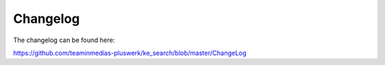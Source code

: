 ﻿.. ==================================================
.. FOR YOUR INFORMATION
.. --------------------------------------------------
.. -*- coding: utf-8 -*- with BOM.

.. _changelog:

Changelog
=========

The changelog can be found here:

https://github.com/teaminmedias-pluswerk/ke_search/blob/master/ChangeLog
